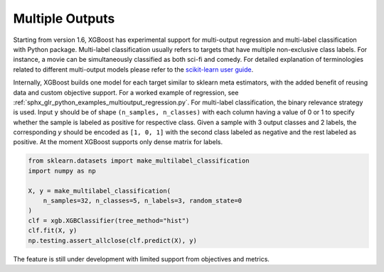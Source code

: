 ################
Multiple Outputs
################

.. versionadded:: 1.6

Starting from version 1.6, XGBoost has experimental support for multi-output regression
and multi-label classification with Python package.  Multi-label classification usually
refers to targets that have multiple non-exclusive class labels.  For instance, a movie
can be simultaneously classified as both sci-fi and comedy.  For detailed explanation of
terminologies related to different multi-output models please refer to the `scikit-learn
user guide <https://scikit-learn.org/stable/modules/multiclass.HTML>`_.

Internally, XGBoost builds one model for each target similar to sklearn meta estimators,
with the added benefit of reusing data and custom objective support.  For a worked example
of regression, see :ref:`sphx_glr_python_examples_multioutput_regression.py`. For
multi-label classification, the binary relevance strategy is used.  Input ``y`` should be
of shape ``(n_samples, n_classes)`` with each column having a value of 0 or 1 to specify
whether the sample is labeled as positive for respective class. Given a sample with 3
output classes and 2 labels, the corresponding `y` should be encoded as ``[1, 0, 1]`` with
the second class labeled as negative and the rest labeled as positive. At the moment
XGBoost supports only dense matrix for labels.

.. code-block:: python

    from sklearn.datasets import make_multilabel_classification
    import numpy as np

    X, y = make_multilabel_classification(
        n_samples=32, n_classes=5, n_labels=3, random_state=0
    )
    clf = xgb.XGBClassifier(tree_method="hist")
    clf.fit(X, y)
    np.testing.assert_allclose(clf.predict(X), y)


The feature is still under development with limited support from objectives and metrics.
